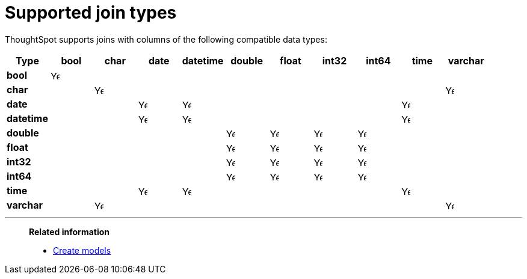 = Supported join types
:last_updated: 6/16/2024
:linkattrs:
:experimental:
:page-layout: default-cloud
:page-aliases:
:description: Learn which types of joins are supported in ThoughtSpot.
:jira: SCAL-190248

ThoughtSpot supports joins with columns of the following compatible data types:

|===
^.^|*Type* ^.^|bool ^.^|char ^.^|date ^.^|datetime ^.^|double ^.^|float ^.^|int32 ^.^|int64 ^.^|time ^.^|varchar

^.^a|*bool*
^.^|image:checkmark_black.svg[Yes,15]
|
|
|
|
|
|
|
|
|

^.^|*char*
|
^.^|image:checkmark_black.svg[Yes,15]
|
|
|
|
|
|
|
^.^|image:checkmark_black.svg[Yes,15]

^.^|*date*
|
|
^.^|image:checkmark_black.svg[Yes,15]
^.^|image:checkmark_black.svg[Yes,15]
|
|
|
|
^.^|image:checkmark_black.svg[Yes,15]
|

^.^|*datetime*
|
|
^.^|image:checkmark_black.svg[Yes,15]
^.^|image:checkmark_black.svg[Yes,15]
|
|
|
|
^.^|image:checkmark_black.svg[Yes,15]
|

^.^|*double*
|
|
|
|
^.^|image:checkmark_black.svg[Yes,15]
^.^|image:checkmark_black.svg[Yes,15]
^.^|image:checkmark_black.svg[Yes,15]
^.^|image:checkmark_black.svg[Yes,15]
|
|

^.^|*float*
|
|
|
|
^.^|image:checkmark_black.svg[Yes,15]
^.^|image:checkmark_black.svg[Yes,15]
^.^|image:checkmark_black.svg[Yes,15]
^.^|image:checkmark_black.svg[Yes,15]
|
|

^.^|*int32*
|
|
|
|
^.^|image:checkmark_black.svg[Yes,15]
^.^|image:checkmark_black.svg[Yes,15]
^.^|image:checkmark_black.svg[Yes,15]
^.^|image:checkmark_black.svg[Yes,15]
|
|

^.^|*int64*
|
|
|
|
^.^|image:checkmark_black.svg[Yes,15]
^.^|image:checkmark_black.svg[Yes,15]
^.^|image:checkmark_black.svg[Yes,15]
^.^|image:checkmark_black.svg[Yes,15]
|
|

^.^|*time*
|
|
^.^|image:checkmark_black.svg[Yes,15]
^.^|image:checkmark_black.svg[Yes,15]
|
|
|
|
^.^|image:checkmark_black.svg[Yes,15]
|

^.^|*varchar*
|
^.^|image:checkmark_black.svg[Yes,15]
|
|
|
|
|
|
|
^.^|image:checkmark_black.svg[Yes,15]


|===

'''
> **Related information**
>
> * xref:models.adoc[Create models]

